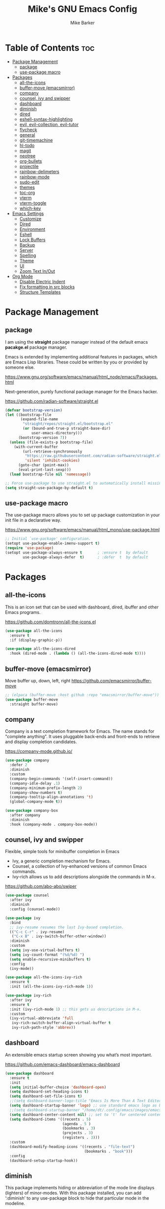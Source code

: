 #+TITLE: Mike's GNU Emacs Config
#+AUTHOR: Mike Barker
#+DESCRIPTION: Mike's Personal Emacs Config
#+STARTUP: showeverything
#+OPTIONS: toc:2

* Table of Contents :toc:
- [[#package-management][Package Management]]
  - [[#package][package]]
  - [[#use-package-macro][use-package macro]]
- [[#packages][Packages]]
  - [[#all-the-icons][all-the-icons]]
  - [[#buffer-move-emacsmirror][buffer-move (emacsmirror)]]
  - [[#company][company]]
  - [[#counsel-ivy-and-swipper][counsel, ivy and swipper]]
  - [[#dashboard][dashboard]]
  - [[#diminish][diminish]]
  - [[#dired][dired]]
  - [[#eshell-syntax-highlighting][eshell-syntax-highlighting]]
  - [[#evil-evil-collection-evil-tutor][evil, evil-collection, evil-tutor]]
  - [[#flycheck][flycheck]]
  - [[#general][general]]
  - [[#git-timemachine][git-timemachine]]
  - [[#hl-todo][hl-todo]]
  - [[#magit][magit]]
  - [[#neotree][neotree]]
  - [[#org-bullets][org-bullets]]
  - [[#projectile][projectile]]
  - [[#rainbow-delimeters][rainbow-delimeters]]
  - [[#rainbow-mode][rainbow-mode]]
  - [[#sudo-edit][sudo-edit]]
  - [[#themes][themes]]
  - [[#toc-org][toc-org]]
  - [[#vterm][vterm]]
  - [[#vterm-toggle][vterm-toggle]]
  - [[#which-key][which-key]]
- [[#emacs-settings][Emacs Settings]]
  - [[#customize][Customize]]
  - [[#dired-1][Dired]]
  - [[#environment][Environment]]
  - [[#eshell][Eshell]]
  - [[#lock-buffers][Lock Buffers]]
  - [[#backup][Backup]]
  - [[#server][Server]]
  - [[#spelling][Spelling]]
  - [[#theme][Theme]]
  - [[#ui][UI]]
  - [[#zoom-text-inout][Zoom Text In/Out]]
- [[#org-mode][Org Mode]]
  - [[#disable-electric-indent][Disable Electric Indent]]
  - [[#fix-formatting-in-src-blocks][Fix formatting in src blocks]]
  - [[#structure-templates][Structure Templates]]

* Package Management
** package
I am using the *straight* package manager instead of the default emacs
*pacakge.el* package manager.

Emacs is extended by implementing additional features in packages,
which are Emacs Lisp libraries. These could be written by you or
provided by someone else.

https://www.gnu.org/software/emacs/manual/html_node/emacs/Packages.html

Next-generation, purely functional package manager for the Emacs hacker.

https://github.com/radian-software/straight.el
#+begin_src emacs-lisp
(defvar bootstrap-version)
(let ((bootstrap-file
       (expand-file-name
        "straight/repos/straight.el/bootstrap.el"
        (or (bound-and-true-p straight-base-dir)
            user-emacs-directory)))
      (bootstrap-version 7))
  (unless (file-exists-p bootstrap-file)
    (with-current-buffer
        (url-retrieve-synchronously
         "https://raw.githubusercontent.com/radian-software/straight.el/develop/install.el"
         'silent 'inhibit-cookies)
      (goto-char (point-max))
      (eval-print-last-sexp)))
  (load bootstrap-file nil 'nomessage))

;; Force use-package to use straight.el to automatically install missing packages
(setq straight-use-package-by-default t)
#+end_src

** use-package macro
The use-package macro allows you to set up package customization in
your init file in a declarative way.

https://www.gnu.org/software/emacs/manual/html_mono/use-package.html
#+begin_src emacs-lisp
;; Initial `use-package' configuration.
(setopt use-package-enable-imenu-support t)
(require 'use-package)
(setopt use-package-always-ensure t       ; :ensure t  by default
        use-package-always-defer  t)      ; :defer  t  by default

#+end_src

* Packages
** all-the-icons
This is an icon set that can be used with dashboard, dired, ibuffer
and other Emacs programs.

https://github.com/domtronn/all-the-icons.el
#+begin_src emacs-lisp
(use-package all-the-icons
  :ensure t
  :if (display-graphic-p))

(use-package all-the-icons-dired
  :hook (dired-mode . (lambda () (all-the-icons-dired-mode t))))
#+end_src

** buffer-move (emacsmirror)
Move buffer up, down, left, right
https://github.com/emacsmirror/buffer-move
#+begin_src emacs-lisp
;; (elpaca (buffer-move :host github :repo "emacsmirror/buffer-move"))
(use-package buffer-move
  :straight buffer-move)
#+end_src

** company
Company is a text completion framework for Emacs. The name stands for
"complete anything". It uses pluggable back-ends and front-ends to
retrieve and display completion candidates.

https://company-mode.github.io/
#+begin_src emacs-lisp
(use-package company
  :defer 2
  :diminish
  :custom
  (company-begin-commands '(self-insert-command))
  (company-idle-delay .1)
  (company-minimum-prefix-length 2)
  (company-show-numbers t)
  (company-tooltip-align-annotations 't)
  (global-company-mode t))

(use-package company-box
  :after company
  :diminish
  :hook (company-mode . company-box-mode))
#+end_src

** counsel, ivy and swipper
Flexible, simple tools for minibuffer completion in Emacs
+ Ivy, a generic completion mechanism for Emacs.
+ Counsel, a collection of Ivy-enhanced versions of common Emacs commands.
+ Ivy-rich allows us to add descriptions alongside the commands in M-x.

https://github.com/abo-abo/swiper
#+begin_src emacs-lisp
(use-package counsel
  :after ivy
  :diminish
  :config (counsel-mode))

(use-package ivy
  :bind
  ;; ivy-resume resumes the last Ivy-based completion.
  (("C-c C-r" . ivy-resume)
   ("C-x B" . ivy-switch-buffer-other-window))
  :diminish
  :custom
  (setq ivy-use-virtual-buffers t)
  (setq ivy-count-format "(%d/%d) ")
  (setq enable-recursive-minibuffers t)
  :config
  (ivy-mode))

(use-package all-the-icons-ivy-rich
  :ensure t
  :init (all-the-icons-ivy-rich-mode 1))

(use-package ivy-rich
  :after ivy
  :ensure t
  :init (ivy-rich-mode 1) ;; this gets us descriptions in M-x.
  :custom
  (ivy-virtual-abbreviate 'full
   ivy-rich-switch-buffer-align-virtual-buffer t
   ivy-rich-path-style 'abbrev))
#+end_src

** dashboard
An extensible emacs startup screen showing you what’s most important.

https://github.com/emacs-dashboard/emacs-dashboard
#+begin_src emacs-lisp
(use-package dashboard
  :ensure t
  :init
  (setq initial-buffer-choice 'dashboard-open)
  (setq dashboard-set-heading-icons t)
  (setq dashboard-set-file-icons t)
  ;;(setq dashboard-banner-logo-title "Emacs Is More Than A Text Editor!")
  (setq dashboard-startup-banner 'logo) ;; use standard emacs logo as banner
  ;;(setq dashboard-startup-banner "/home/dt/.config/emacs/images/emacs-dash.png")  ;; use custom image as banner
  (setq dashboard-center-content nil) ;; set to 't' for centered content
  (setq dashboard-items '((recents . 5)
                          (agenda . 5 )
                          (bookmarks . 3)
                          (projects . 3)
                          (registers . 3)))
  :custom
  (dashboard-modify-heading-icons '((recents . "file-text")
                                    (bookmarks . "book")))
  :config
  (dashboard-setup-startup-hook))
#+end_src

** diminish
This package implements hiding or abbreviation of the mode line
displays (lighters) of minor-modes. With this package installed, you
can add ‘:diminish’ to any use-package block to hide that particular
mode in the modeline.

https://github.com/emacsmirror/diminish
#+begin_src emacs-lisp
(use-package diminish)
#+end_src

** dired
Dired mode extra packages
+ dired-open - This package adds a mechanism to add "hooks" to dired-find-file that will run before emacs tries its own mechanisms to open the file, thus enabling you to launch other application or code and suspend the default behaviour.
  https://github.com/Fuco1/dired-hacks
+ peek-dired - =archived= This is a minor mode that can be enabled from a dired buffer. Once enabled it will show the file from point in the other window.
  https://github.com/asok/peep-dired

#+begin_src emacs-lisp
(use-package dired-open
  :config
  (setq dired-open-extensions '(("gif" . "open")
                                ("jpg" . "open")
                                ("png" . "open")
                                ("pdf" . "open")
                                ("mkv" . "open")
                                ("mp4" . "open"))))

(use-package peep-dired
  :after dired
  :hook (evil-normalize-keymaps . peep-dired-hook)
  :config
    (evil-define-key 'normal dired-mode-map (kbd "h") 'dired-up-directory)
    (evil-define-key 'normal dired-mode-map (kbd "l") 'dired-open-file) ; use dired-find-file instead if not using dired-open package
    (evil-define-key 'normal peep-dired-mode-map (kbd "j") 'peep-dired-next-file)
    (evil-define-key 'normal peep-dired-mode-map (kbd "k") 'peep-dired-prev-file)
)

;;(add-hook 'peep-dired-hook 'evil-normalize-keymaps)

#+end_src

** eshell-syntax-highlighting
This package adds syntax highlighting to the Emacs Eshell. It
highlights user commands at the interactive prompt to provide feedback
on the validity of commands and syntax.

https://github.com/akreisher/eshell-syntax-highlighting
#+begin_src emacs-lisp
(use-package eshell-syntax-highlighting
  :after esh-mode
  :config
  (eshell-syntax-highlighting-global-mode +1))
#+end_src

** evil, evil-collection, evil-tutor
Evil is an extensible vi/vim layer for Emacs. Because...let's face
it. The Vim keybindings are just plain better.

https://github.com/emacs-evil/evil
#+begin_src emacs-lisp
(use-package evil
  :init
  (setq evil-want-integration t)
  (setq evil-want-keybinding nil)
  (setq evil-vsplit-window-right t)
  (setq evil-split-window-below t)
  (setq evil-want-C-u-scroll t)
  (evil-mode)
  :config
  (bind-keys
   :map evil-motion-state-map
   ((kbd "RET") . nil)))

(use-package evil-collection
  :after evil
  :config
  (setq evil-collection-mode-list '(dashboard dired ibuffer))
  (evil-collection-init))

(use-package evil-tutor)
#+end_src

** flycheck
Flycheck is a modern on-the-fly syntax checking extension for GNU Emacs, intended as replacement for the older Flymake extension which is part of GNU Emacs.

https://www.flycheck.org/
#+begin_src emacs-lisp
(use-package flycheck
  :ensure t
  :defer t
  :diminish
  :init (global-flycheck-mode))
#+end_src
** general
General provides a more convenient method for binding keys in emacs
(for both evil and non-evil users).  Like use-package, which provides
a convenient, unified interface for managing packages, general.el is
intended to provide a convenient, unified interface for key
definitions.

https://github.com/noctuid/general.el
#+begin_src emacs-lisp
(use-package general
  :config
  (general-evil-setup)
  ;; setup 'SPC' as the global leader key
  (general-create-definer mrb-leader-keys
    :states '(normal insert visual emacs)
    :keymaps 'override
    :prefix "SPC" ;; set the leader key
    :global-prefix "M-SPC") ;; use ALT-SPC in insert mode to access leader

  (mrb-leader-keys
    "SPC" '(counsel-M-x :wk "Counsel M-x")
    "." '(find-file :wk "Find file")
    "=" '(perspective-map :wk "Perspective") ;; Lists all the perspective keybindings
    "TAB TAB" '(comment-line :wk "Comment lines")
    "u" '(universal-argument :wk "Universal argument"))

  (mrb-leader-keys
    "b" '(:ignore t :wk "Bookmarks/Buffers")
    "b b" '(switch-to-buffer :wk "Switch to buffer")
    "b c" '(clone-indirect-buffer :wk "Create indirect buffer copy in a split")
    "b C" '(clone-indirect-buffer-other-window :wk "Clone indirect buffer in new window")
    "b d" '(bookmark-delete :wk "Delete bookmark")
    "b i" '(ibuffer :wk "Ibuffer")
    "b k" '(kill-current-buffer :wk "Kill current buffer")
    "b K" '(kill-some-buffers :wk "Kill multiple buffers")
    "b l" '(list-bookmarks :wk "List bookmarks")
    "b m" '(bookmark-set :wk "Set bookmark")
    "b n" '(next-buffer :wk "Next buffer")
    "b p" '(previous-buffer :wk "Previous buffer")
    "b r" '(revert-buffer :wk "Reload buffer")
    "b R" '(rename-buffer :wk "Rename buffer")
    "b s" '(basic-save-buffer :wk "Save buffer")
    "b S" '(save-some-buffers :wk "Save multiple buffers")
    "b w" '(bookmark-save :wk "Save current bookmarks to bookmark file"))

  (mrb-leader-keys
    "e" '(:ignore t :wk "Elisp/Evaluate")
    "e b" '(evaluate-buffer :wk "Evaluate elisp in buffer")
    "e d" '(eval-defun :wk "Evaluate defun containing or after point")
    "e e" '(eval-expression :wk "Evaluate an elisp expression")
    "e h" '(counsel-esh-history :which-key "Eshell history")
    "e l" '(eval-last-sexp :wk "Evaluate elisp expresion before point")
    "e r" '(eval-region :wk "Evaluate elisp in region")
    "e s" '(eshell :which-key "Eshell"))

  (mrb-leader-keys
    "d" '(:ignore t :wk "Dired")
    "d d" '(dired :wk "Open dired")
    "d j" '(dired-jump :wk "Dired jump to current")
    "d n" '(neotree-dir :wk "Open directory in neotree")
    "d p" '(peep-dired :wk "Peep-dired"))

  (mrb-leader-keys
    "f" '(:ignore t :wk "Files")
    "f c" '((lambda () (interactive)
              (find-file (expand-file-name "config.org" user-emacs-directory)))
            :wk "Open emacs config.org")
    "f e" '((lambda () (interactive)
              (dired user-emacs-directory))
            :wk "Open user-emacs-directory in dired")
    "f d" '(find-grep-dired :wk "Search for string in files in DIR")
    "f g" '(counsel-grep-or-swiper :wk "Search for string current file")
    "f i" '((lambda () (interactive)
              (find-file (expand-file-name "init.el" user-emacs-directory)))
            :wk "Open emacs init.el")
    "f j" '(counsel-file-jump :wk "Jump to a file below current directory")
    "f l" '(counsel-locate :wk "Locate a file")
    "f r" '(counsel-recentf :wk "Find recent files")
    "f u" '(sudo-edit-find-file :wk "Sudo find file")
    "f U" '(sudo-edit :wk "Sudo edit file"))

  (mrb-leader-keys
    "g" '(:ignore t :wk "Git")    
    "g /" '(magit-displatch :wk "Magit dispatch")
    "g ." '(magit-file-displatch :wk "Magit file dispatch")
    "g b" '(magit-branch-checkout :wk "Switch branch")
    "g c" '(:ignore t :wk "Create") 
    "g c b" '(magit-branch-and-checkout :wk "Create branch and checkout")
    "g c c" '(magit-commit-create :wk "Create commit")
    "g c f" '(magit-commit-fixup :wk "Create fixup commit")
    "g C" '(magit-clone :wk "Clone repo")
    "g f" '(:ignore t :wk "Find") 
    "g f c" '(magit-show-commit :wk "Show commit")
    "g f f" '(magit-find-file :wk "Magit find file")
    "g f g" '(magit-find-git-config-file :wk "Find gitconfig file")
    "g F" '(magit-fetch :wk "Git fetch")
    "g g" '(magit-status :wk "Magit status")
    "g i" '(magit-init :wk "Initialize git repo")
    "g l" '(magit-log-buffer-file :wk "Magit buffer log")
    "g r" '(vc-revert :wk "Git revert file")
    "g s" '(magit-stage-file :wk "Git stage file")
    "g t" '(git-timemachine :wk "Git time machine")
    "g u" '(magit-stage-file :wk "Git unstage file"))

  (mrb-leader-keys
    "h" '(:ignore t :wk "Help")
    "h a" '(counsel-apropos :wk "Apropos")
    "h b" '(describe-bindings :wk "Describe bindings")
    "h c" '(describe-char :wk "Describe character under cursor")
    "h d" '(:ignore t :wk "Emacs documentation")
    "h d a" '(about-emacs :wk "About Emacs")
    "h d d" '(view-emacs-debugging :wk "View Emacs debugging")
    "h d f" '(view-emacs-FAQ :wk "View Emacs FAQ")
    "h d m" '(info-emacs-manual :wk "The Emacs manual")
    "h d n" '(view-emacs-news :wk "View Emacs news")
    "h d o" '(describe-distribution :wk "How to obtain Emacs")
    "h d p" '(view-emacs-problems :wk "View Emacs problems")
    "h d t" '(view-emacs-todo :wk "View Emacs todo")
    "h d w" '(describe-no-warranty :wk "Describe no warranty")
    "h e" '(view-echo-area-messages :wk "View echo area messages")
    "h f" '(describe-function :wk "Describe function")
    "h F" '(describe-face :wk "Describe face")
    "h g" '(describe-gnu-project :wk "Describe GNU Project")
    "h i" '(info :wk "Info")
    "h I" '(describe-input-method :wk "Describe input method")
    "h k" '(describe-key :wk "Describe key")
    "h l" '(view-lossage :wk "Display recent keystrokes and the commands run")
    "h L" '(describe-language-environment :wk "Describe language environment")
    "h m" '(describe-mode :wk "Describe mode")
    "h r" '(:ignore t :wk "Reload")
    "h r r" '((lambda () (interactive)
                (load-file user-init-file))
              :wk "Reload emacs config")
    "h t" '(load-theme :wk "Load theme")
    "h v" '(describe-variable :wk "Describe variable")
    "h w" '(where-is :wk "Prints keybinding for command if set")
    "h x" '(describe-command :wk "Display full documentation for command"))

  (mrb-leader-keys
    "m" '(:ignore t :wk "Org")
    "m a" '(org-agenda :wk "Org agenda")
    "m e" '(org-export-dispatch :wk "Org export dispatch")
    "m i" '(org-toggle-item :wk "Org toggle item")
    "m t" '(org-todo :wk "Org todo")
    "m B" '(org-babel-tangle :wk "Org babel tangle")
    "m T" '(org-todo-list :wk "Org todo list"))

  (mrb-leader-keys
    "m b" '(:ignore t :wk "Tables")
    "m b -" '(org-table-insert-hline :wk "Insert hline in table"))

  (mrb-leader-keys
    "m d" '(:ignore t :wk "Date/deadline")
    "m d t" '(org-time-stamp :wk "Org time stamp"))

  (mrb-leader-keys
    "p" '(projectile-command-map :wk "Projectile"))

  (mrb-leader-keys
    "s" '(:ignore t :wk "Search")
    "s d" '(dictionary-search :wk "Search dictionary")
    "s m" '(man :wk "Man pages")
    "s t" '(tldr :wk "Lookup TLDR docs for a command")
    "s w" '(woman :wk "Similar to man but doesn't require man"))

  (mrb-leader-keys
    "t" '(:ignore t :wk "Toggle")
    "t e" '(eshell-toggle :wk "Toggle eshell")
    "t f" '(flycheck-mode :wk "Toggle flycheck")
    "t l" '(display-line-numbers-mode :wk "Toggle line numbers")
    "t n" '(neotree-toggle :wk "Toggle neotree file viewer")
    "t o" '(org-mode :wk "Toggle org mode")
    "t r" '(rainbow-mode :wk "Toggle rainbow mode")
    "t t" '(visual-line-mode :wk "Toggle truncated lines")
    "t v" '(vterm-toggle :wk "Toggle vterm"))

  (mrb-leader-keys
    "w" '(:ignore t :wk "Windows")
    ;; Window splits
    "w c" '(evil-window-delete :wk "Close window")
    "w n" '(evil-window-new :wk "New window")
    "w s" '(evil-window-split :wk "Horizontal split window")
    "w v" '(evil-window-vsplit :wk "Vertical split window")
    ;; Window motions
    "w h" '(evil-window-left :wk "Window left")
    "w j" '(evil-window-down :wk "Window down")
    "w k" '(evil-window-up :wk "Window up")
    "w l" '(evil-window-right :wk "Window right")
    "w w" '(evil-window-next :wk "Goto next window")
    ;; Move Windows (aka Buffers)
    "w H" '(buf-move-left :wk "Buffer move left")
    "w J" '(buf-move-down :wk "Buffer move down")
    "w K" '(buf-move-up :wk "Buffer move up")
    "w L" '(buf-move-right :wk "Buffer move right"))
  )
#+end_src

** git-timemachine
git-timemachine is a program that allows you to move backwards and forwards through a file’s commits.  ‘SPC g t’ will open the time machine on a file if it is in a git repo.  Then, while in normal mode, you can use ‘CTRL-j’ and ‘CTRL-k’ to move backwards and forwards through the commits.

https://github.com/emacsmirror/git-timemachine
#+begin_src emacs-lisp
(use-package git-timemachine
  :after git-timemachine
  :hook (evil-normalize-keymaps . git-timemachine-hook)
  :config
    (evil-define-key 'normal git-timemachine-mode-map (kbd "C-j") 'git-timemachine-show-previous-revision)
    (evil-define-key 'normal git-timemachine-mode-map (kbd "C-k") 'git-timemachine-show-next-revision))
#+end_src

** hl-todo
Adding highlights to TODO and related words.

https://github.com/tarsius/hl-todo
#+begin_src 
(use-package hl-todo
  :hook ((org-mode . hl-todo-mode)
         (prog-mode . hl-todo-mode))
  :config
  (setq hl-todo-highlight-punctuation ":"
        hl-todo-keyword-faces
        `(("TODO"       warning bold)
          ("FIXME"      error bold)
          ("HACK"       font-lock-constant-face bold)
          ("REVIEW"     font-lock-keyword-face bold)
          ("NOTE"       success bold)
          ("DEPRECATED" font-lock-doc-face bold))))
#+end_src

** magit
Magit is a full-featured git client for Emacs.

https://magit.vc/manual/
#+begin_src emacs-lisp
(use-package magit)
#+end_src

** neotree
Neotree is a file tree viewer.  When you open neotree, it jumps to the current file thanks to neo-smart-open.  The neo-window-fixed-size setting makes the neotree width be adjustable.  NeoTree provides following themes: classic, ascii, arrow, icons, and nerd.  Theme can be configed by setting "two" themes for neo-theme: one for the GUI and one for the terminal.  I like to use 'SPC t' for 'toggle' keybindings, so I have used 'SPC t n' for toggle-neotree.

| COMMAND        | DESCRIPTION               | KEYBINDING |
|----------------+---------------------------+------------|
| neotree-toggle | /Toggle neotree/            | SPC t n    |
| neotree- dir   | /Open directory in neotree/ | SPC d n    |

https://github.com/jaypei/emacs-neotree
#+begin_src emacs-lisp
(use-package neotree
  :config
  (setq neo-smart-open t
        neo-show-hidden-files t
        neo-window-width 55
        neo-window-fixed-size nil
        inhibit-compacting-font-caches t
        projectile-switch-project-action 'neotree-projectile-action)
        ;; truncate long file names in neotree
        (add-hook 'neo-after-create-hook
           #'(lambda (_)
               (with-current-buffer (get-buffer neo-buffer-name)
                 (setq truncate-lines t)
                 (setq word-wrap nil)
                 (make-local-variable 'auto-hscroll-mode)
                 (setq auto-hscroll-mode nil)))))
#+end_src

** org-bullets
Show org-mode bullets as utf-8 characters

https://github.com/sabof/org-bullets
#+begin_src emacs-lisp
(use-package org-bullets)
(add-hook 'org-mode-hook (lambda () (org-bullets-mode 1)))
(add-hook 'org-mode-hook 'org-indent-mode)
#+end_src

** projectile
Projectile is a project interaction library for Emacs. Its goal is to provide a nice set of features operating on a project level without introducing external dependencies (when feasible).

https://projectile.mx/
#+begin_src emacs-lisp
(use-package projectile
  :config
  (projectile-mode 1))
#+end_src

** rainbow-delimeters
rainbow-delimiters is a "rainbow parentheses"-like mode which
highlights delimiters such as parentheses, brackets or braces
according to their depth. Each successive level is highlighted in a
different color. This makes it easy to spot matching delimiters,
orient yourself in the code, and tell which statements are at a given
depth.

https://github.com/Fanael/rainbow-delimiters
#+begin_src emacs-lisp
(use-package rainbow-delimiters
  :config (rainbow-delimiters-mode)
  :hook ((emacs-lisp-mode . rainbow-delimiters-mode)
         (clojure-mode . rainbow-delimiters-mode)))
#+end_src
** rainbow-mode
Display the actual color as a background for any hex color value
(ex. #ffffff).  The code block below enables rainbow-mode in all
programming modes (prog-mode) as well as org-mode, which is why
rainbow works in this document.

https://elpa.gnu.org/packages/rainbow-mode.html
#+begin_src emacs-lisp
(use-package rainbow-mode
  :diminish
  :hook
  ((org-mode prog-mode) . rainbow-mode))

;; Setting RETURN key in org-mode to follow links
(setq org-return-follows-link  t)
#+end_src
** sudo-edit
sudo-edit gives us the ability to open files with sudo privileges or
switch over to editing with sudo privileges if we initially opened the
file without such privileges.

https://github.com/nflath/sudo-edit
#+begin_src emacs-lisp
(use-package sudo-edit
  :config
  (mrb-leader-keys
    "f s" '(sudo-edit-find-file :wk "Sudo find file")
    "f S" '(sudo-edit :wk "Sudo edit file")))
#+end_src
** themes
Install themes for GUI and TUI
#+begin_src emacs-lisp
(use-package vs-dark-theme
  :if window-system
  :ensure t)

(use-package vs-light-theme
  :if window-system
  :ensure t)

(use-package deeper-blue-theme
  :disabled
  :if (not window-system)
  :init
  (load-theme 'deeper-blue))
#+end_src

** toc-org
Allows us to create a Table of Contents in our Org docs.

https://github.com/snosov1/toc-org
#+begin_src emacs-lisp
(use-package toc-org
    :commands toc-org-enable
    :init (add-hook 'org-mode-hook 'toc-org-enable))
#+end_src

** vterm
Emacs-libvterm (vterm) is fully-fledged terminal emulator inside GNU
Emacs based on libvterm, a C library. As a result of using compiled
code (instead of elisp), emacs-libvterm is fully capable, fast, and it
can seamlessly handle large outputs.

https://github.com/akermu/emacs-libvterm
#+begin_src emacs-lisp
(use-package vterm
  :config
  (setq vterm-max-scrollback 5000))
#+end_src

** vterm-toggle
This package provides the command vterm-toggle which toggles between
the vterm buffer and whatever buffer you are editing.

https://github.com/jixiuf/vterm-toggle
#+begin_src emacs-lisp
(use-package vterm-toggle
  :after vterm
  :config
  (setq vterm-toggle-fullscreen-p nil)
  (setq vterm-toggle-scope 'project)
  (add-to-list 'display-buffer-alist
               '((lambda (buffer-or-name _)
                     (let ((buffer (get-buffer buffer-or-name)))
                       (with-current-buffer buffer
                         (or (equal major-mode 'vterm-mode)
                             (string-prefix-p vterm-buffer-name (buffer-name buffer))))))
                  (display-buffer-reuse-window display-buffer-at-bottom)
                  ;;(display-buffer-reuse-window display-buffer-in-direction)
                  ;;display-buffer-in-direction/direction/dedicated is added in emacs27
                  ;;(direction . bottom)
                  ;;(dedicated . t) ;dedicated is supported in emacs27
                  (reusable-frames . visible)
                  (window-height . 0.3))))
#+end_src

** which-key
which-key is a minor mode for Emacs that displays the key bindings
following your currently entered incomplete command (a prefix) in a
popup.

https://github.com/justbur/emacs-which-key
#+begin_src emacs-lisp
(use-package which-key
  :init
  (which-key-mode 1)
  :diminish
  :config
  (setq which-key-side-window-location 'bottom
        which-key-sort-order #'which-key-key-order-alpha
        which-key-allow-imprecise-window-fit nil
        which-key-sort-uppercase-first nil
        which-key-add-column-padding 1
        which-key-max-display-columns nil
        which-key-min-display-lines 6
        which-key-side-window-slot -10
        which-key-side-window-max-height 0.25
        which-key-idle-delay 0.8
        which-key-max-description-length 25
        which-key-allow-imprecise-window-fit nil
        which-key-separator " → " ))
#+end_src

* Emacs Settings
** Customize
Set the `custom' file and location.

#+begin_src emacs-lisp
(setq custom-file
      (expand-file-name "custom.el" user-emacs-directory))
(load custom-file 'noerror)
#+end_src

** Dired
Highlight the current line when in dired mode.

#+begin_src emacs-lisp
(add-hook 'dired-mode-hook
	  (lambda() (hl-line-mode 1)))
#+end_src

** Environment

*** macOS (darwin)
#+begin_src emacs-lisp
(when (eq system-type 'darwin)
  ;; Force the current directory to be the users home dir
  (setq default-directory "~/")

  ;; Use the provided elisp version of ls
  (require 'ls-lisp)
  (setq ls-lisp-use-insert-directory-program nil))
#+end_src

*** Linux
#+begin_src emacs-lisp
(when (eq system-type 'linux))
#+end_src

*** Windows
#+begin_src emacs-lisp
(when (eq system-type 'windows-nt))
#+end_src

** Eshell
Configure the eshell mode
#+begin_src emacs-lisp
;; eshell-syntax-highlighting -- adds fish/zsh-like syntax highlighting.
;; eshell-rc-script -- your profile for eshell; like a bashrc for eshell.
;; eshell-aliases-file -- sets an aliases file for the eshell.
(setq eshell-rc-script (concat user-emacs-directory "eshell/profile")
      eshell-aliases-file (concat user-emacs-directory "eshell/aliases")
      eshell-history-size 5000
      eshell-buffer-maximum-lines 5000
      eshell-hist-ignoredups t
      eshell-scroll-to-bottom-on-input t
      eshell-destroy-buffer-when-process-dies t
      eshell-visual-commands'("bash" "fish" "htop" "ssh" "top" "zsh"))
#+end_src
** Lock Buffers
#+begin_src emacs-lisp
(save-excursion
  (set-buffer "*scratch*")
  (emacs-lock-mode 'kill)
  (set-buffer "*Messages*")
  (emacs-lock-mode 'kill))
#+end_src

** Backup
#+begin_src emacs-lisp
;; Remove trailing whitespace from lines when saving files
;; (add-hook 'before-save-hook 'delete-trailing-whitespace)

;; Set the temp directory to be a directory in the users home
;; directory. ~/tmp/emacs
(let ((temp-directory (expand-file-name "~/tmp/emacs/")))
  ;; make the temp directory
  (make-directory temp-directory t)
  ;; Backup files to the temp directory
  (setq backup-by-copying t)
  (setq backup-directory-alist
        `((".*" . ,temp-directory)
          (,tramp-file-name-regexp nil))))
#+end_src

** Server
#+begin_src emacs-lisp
;; Darwin (Mac OS X)
(when (eq system-type 'darwin))

;; Gnu/linux
(when (eq system-type 'gnu/linux))

;; Windows
(when (eq system-type 'windows-nt)
  (setq server-auth-dir (getenv "TMP")))

;; When running as a GUI
;; Start a server for client processes, but only if one is not already running
(when (window-system)
  (load "server")
  (unless (server-running-p)
    (server-start)))
#+end_src

** Spelling
#+begin_src emacs-lisp
(when (executable-find "hunspell")
  (setq ispell-program-name "hunspell")

  (when (eq system-type 'darwin)
    (setenv "DICTIONARY" "en_US"))

  (when (eq system-type 'windows-nt)
    (setq ispell-local-dictionary-alist
	  '((nil "[[:alpha:]]" "[^[:alpha:]]" "[']" t ("-d" "en_US") nil utf-8))))

  ;; Turn flyspell programming mode on
  (add-hook 'emacs-lisp-mode-hook 'flyspell-prog-mode)
  ;; (add-hook 'python-mode-hook
  ;; 	  (lambda () (flyspell-prog-mode)))
  )
#+end_src

** Theme
#+begin_src emacs-lisp
;; Apply theme based on system appearance
(defun mrb-apply-theme (appearance)
  "Load theme, taking current system APPEARANCE into consideration."
  (interactive)
  (mapc #'disable-theme custom-enabled-themes)
  (pcase appearance
    ('light (load-theme 'vs-light t))
    ('dark (load-theme 'vs-dark t))))

;; Apply light theme
(defun mrb-apply-theme-light ()
  "Apply the light theme"
  (interactive)
  (mrb-apply-theme 'light))

;; Apply dark theme
(defun mrb-apply-theme-dark ()
  "Apply the dark theme"
  (interactive)
  (mrb-apply-theme 'dark))

(defvar after-load-theme-hook nil
  "Hook run after a color theme is loaded using `load-theme'.")

(defadvice load-theme (after run-after-load-theme-hook activate)
  "Run `after-load-theme-hook'."
  (run-hooks 'after-load-theme-hook))

;; Customize light theme after load
(defun mrb-customize-theme-light ()
  "Customize light theme"
  (require 'color)
  (set-face-attribute 'org-block nil :background
                      (color-darken-name
                       (face-attribute 'default :background) 5)))

;; Customize themes after load
(defun mrb-customize-theme ()
  "Customize themes"

  ;; comments and keywords italicized
  (set-face-italic 'font-lock-comment-face t)
  (set-face-italic 'font-lock-keyword-face t)

  (if (member 'vs-light custom-enabled-themes)
      (mrb-customize-theme-light)))

;; When the theme is changed  apply customizations
(add-hook 'after-load-theme-hook 'mrb-customize-theme)
#+end_src
*** macOS (darwin)
#+begin_src emacs-lisp
(when (eq system-type 'darwin)
  ;; Hook to change theme based on system appearence
  (add-hook 'ns-system-appearance-change-functions #'mrb-apply-theme))

#+end_src
** UI

#+begin_src emacs-lisp
;;; Any UI
(blink-cursor-mode -1)
(column-number-mode t)
(show-paren-mode t)
(global-display-line-numbers-mode 1)
(global-visual-line-mode t)
(setq display-line-numbers-type 'relative)

;; Whitespace display configuration
(setq whitespace-line-column 80 whitespace-style
      '(face newline space-mark tab-mark newline-mark trailing lines-tail))

;; Any GUI/TUI configuration
(defun mrb-after-make-frame-any (&optional frame)
  "Configure a new FRAME (default: selected frame) on any system"

  (message "mrb-after-make-frame-any")

  ;; comments and keywords italicized
  (set-face-italic 'font-lock-comment-face t)
  (set-face-italic 'font-lock-keyword-face t)

  ;; Display the menubar in GUI and hide in TUI frames
  (let ((lines (if (display-graphic-p frame) 1 0)))
    (set-frame-parameter frame 'menu-bar-lines lines)))

;; Handle Emacs run as a daemon or not
(if (daemonp)
    ;; Add hook to configure new frames either GUI or TUI
    (add-hook 'after-make-frame-functions 'mrb-after-make-frame-any)
  (mrb-after-make-frame-any))
#+end_src

*** macOS (darwin)
#+begin_src emacs-lisp
;;; Darwin UI
(when (eq system-type 'darwin)

  ;; Frame configuration for `darwin'
  (defun mrb-after-make-frame-darwin(&optional frame)
    "Configure a new FRAME (default: selected frame) on `darwin' system"

    (message "mrb-after-make-frame-darwin")

    ;; When the frame is GUI
    (when (display-graphic-p)

      ;; set key to toggle fullscreen mode
      (global-set-key (kbd "s-<return>") 'toggle-frame-fullscreen)

      ;; set default fonts
      (when (member "FiraCode Nerd Font" (font-family-list))
        (set-face-font 'default "FiraCode Nerd Font Mono")
        (set-face-font 'fixed-pitch "FiraCode Nerd Font Mono"))

      (when (member "Helvetica Neue" (font-family-list))
        (set-face-font 'variable-pitch "Helvetica Neue"))

      ;; raise Emacs using AppleScript."
      (ns-do-applescript "tell application \"Emacs\" to activate")))

  ;; Handle Emacs run as a daemon or not
  (if (daemonp)
      ;; Add hook to configure new frames either GUI or TUI
      (add-hook 'after-make-frame-functions 'mrb-after-make-frame-darwin)
    (mrb-after-make-frame-darwin t)))

#+end_src

*** Linux
#+begin_comment
#+begin_src emacs-lisp
(when (eq system-type 'gnu/linux)

  ;; Frame configuration for `windows' systems.
  (defun mrb-after-make-frame-linux(&optional frame)
    "Configure a new FRAME (default: selected frame) on `linux' system"

    ;; When the frame is GUI
    (when (display-graphic-p)

      ;; Font customization
      (when (member "Monospace" (font-family-list))
        (set-face-font 'default "Monospace 11"))))

  ;; Hook make frame to apply `linux' specific configuration
  (add-hook 'after-make-frame-functions 'mrb-after-make-frame-linux)

  ;; Emacs not started in `daemon' mode.
  (unless (daemonp)
    (mrb-after-make-frame-linux)))
#+end_src
#+end_comment
*** Windows
#+begin_comment
#+begin_src emacs-lisp
(when (eq system-type 'windows-nt)

  ;; Frame configuration for `windows' systems.
  (defun mrb-after-make-frame-windows(&optional frame)
    "Configure a new FRAME (default: selected frame) on `windows' system"

    ;; When the frame is GUI
    (when (display-graphic-p)

      ;; Font customization
      (when (member "Lucida Console" (font-family-list))
        (set-face-font 'default "Lucida Console 10"))))

  ;; Hook make frame to apply `windows' specific configuration
  (add-hook 'after-make-frame-functions 'mrb-after-make-frame-windows)

  ;; Emacs not started in `daemon' mode.
  (unless (daemonp)
    (mrb-after-make-frame-windows)))
#+end_src
#+end_comment

** Zoom Text In/Out
#+begin_src emacs-lisp
(global-set-key (kbd "s-=") 'text-scale-increase)
(global-set-key (kbd "s--") 'text-scale-decrease)
(global-set-key (kbd "s-0") (lambda () (interactive) (text-scale-set 0)))
(global-set-key (kbd "<C-wheel-up>") 'text-scale-increase)
(global-set-key (kbd "<C-wheel-down>") 'text-scale-decrease)
#+end_src

* Org Mode
** Disable Electric Indent
By disabling electric mode, formating of emacs-lisp is not wonky!?

#+begin_src emacs-lisp
(electric-indent-mode -1)
#+end_src

** Fix formatting in src blocks
#+begin_src emacs-lisp
(setq org-src-tab-acts-natively t)
(setq org-edit-src-content-indentation 0)
#+end_src

** Structure Templates
Org-tempo is not a separate package but a module within org that can
be enabled.  Org-tempo allows for '<s' followed by TAB to expand to a
begin_src tag.  Other expansions available include:

| Typing the below + TAB | Expands to ...                          |
|------------------------+-----------------------------------------|
| <a                     | '#+BEGIN_EXPORT ascii' … '#+END_EXPORT  |
| <c                     | '#+BEGIN_CENTER' … '#+END_CENTER'       |
| <C                     | '#+BEGIN_COMMENT' … '#+END_COMMENT'     |
| <e                     | '#+BEGIN_EXAMPLE' … '#+END_EXAMPLE'     |
| <E                     | '#+BEGIN_EXPORT' … '#+END_EXPORT'       |
| <h                     | '#+BEGIN_EXPORT html' … '#+END_EXPORT'  |
| <l                     | '#+BEGIN_EXPORT latex' … '#+END_EXPORT' |
| <q                     | '#+BEGIN_QUOTE' … '#+END_QUOTE'         |
| <s                     | '#+BEGIN_SRC' … '#+END_SRC'             |
| <v                     | '#+BEGIN_VERSE' … '#+END_VERSE'         |

https://orgmode.org/manual/Structure-Templates.html
#+begin_src emacs-lisp
(require 'org-tempo)
#+end_src
